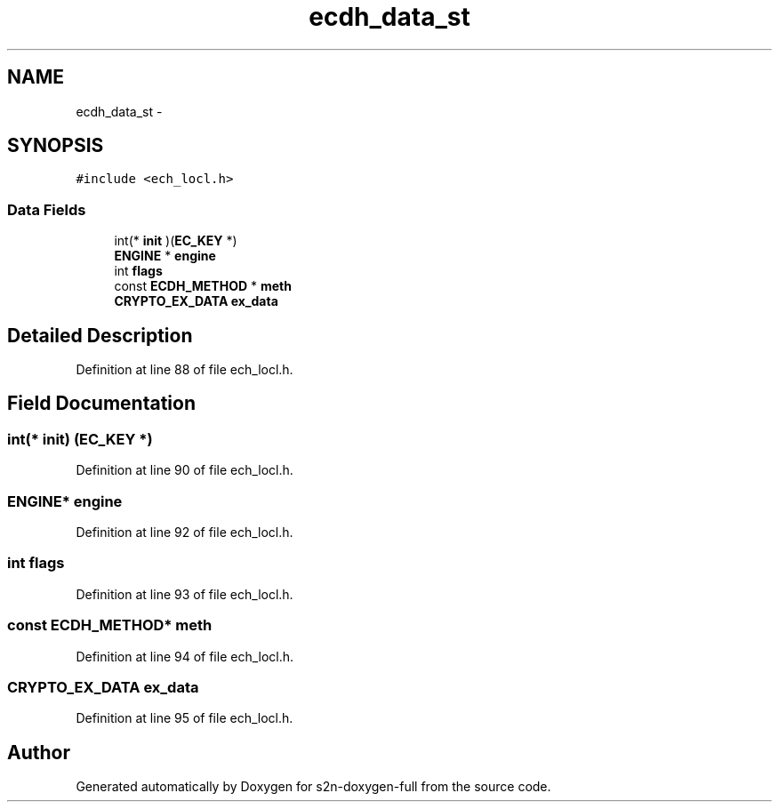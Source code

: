 .TH "ecdh_data_st" 3 "Fri Aug 19 2016" "s2n-doxygen-full" \" -*- nroff -*-
.ad l
.nh
.SH NAME
ecdh_data_st \- 
.SH SYNOPSIS
.br
.PP
.PP
\fC#include <ech_locl\&.h>\fP
.SS "Data Fields"

.in +1c
.ti -1c
.RI "int(* \fBinit\fP )(\fBEC_KEY\fP *)"
.br
.ti -1c
.RI "\fBENGINE\fP * \fBengine\fP"
.br
.ti -1c
.RI "int \fBflags\fP"
.br
.ti -1c
.RI "const \fBECDH_METHOD\fP * \fBmeth\fP"
.br
.ti -1c
.RI "\fBCRYPTO_EX_DATA\fP \fBex_data\fP"
.br
.in -1c
.SH "Detailed Description"
.PP 
Definition at line 88 of file ech_locl\&.h\&.
.SH "Field Documentation"
.PP 
.SS "int(* init) (\fBEC_KEY\fP *)"

.PP
Definition at line 90 of file ech_locl\&.h\&.
.SS "\fBENGINE\fP* engine"

.PP
Definition at line 92 of file ech_locl\&.h\&.
.SS "int flags"

.PP
Definition at line 93 of file ech_locl\&.h\&.
.SS "const \fBECDH_METHOD\fP* meth"

.PP
Definition at line 94 of file ech_locl\&.h\&.
.SS "\fBCRYPTO_EX_DATA\fP ex_data"

.PP
Definition at line 95 of file ech_locl\&.h\&.

.SH "Author"
.PP 
Generated automatically by Doxygen for s2n-doxygen-full from the source code\&.
